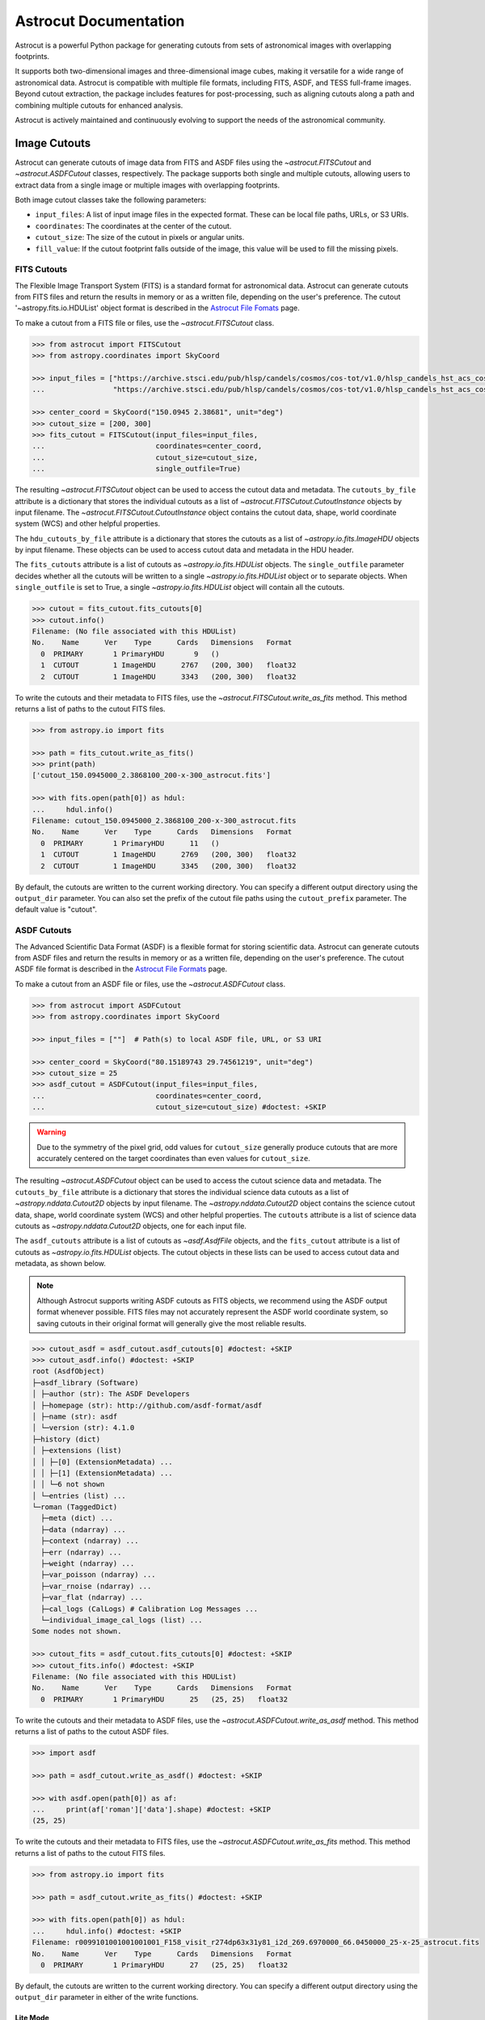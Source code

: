 
**********************
Astrocut Documentation
**********************

Astrocut is a powerful Python package for generating cutouts from sets of astronomical images with overlapping footprints.

It supports both two-dimensional images and three-dimensional image cubes, making it versatile for a wide range of astronomical data. 
Astrocut is compatible with multiple file formats, including FITS, ASDF, and TESS full-frame images. Beyond cutout extraction, the package 
includes features for post-processing, such as aligning cutouts along a path and combining multiple cutouts for enhanced analysis.

Astrocut is actively maintained and continuously evolving to support the needs of the astronomical community.

Image Cutouts
=============

Astrocut can generate cutouts of image data from FITS and ASDF files using the `~astrocut.FITSCutout` and `~astrocut.ASDFCutout` classes, respectively. 
The package supports both single and multiple cutouts, allowing users to extract data from a single image or multiple images with overlapping footprints.

Both image cutout classes take the following parameters:

- ``input_files``: A list of input image files in the expected format. These can be local file paths, URLs, or S3 URIs.
- ``coordinates``: The coordinates at the center of the cutout.
- ``cutout_size``: The size of the cutout in pixels or angular units.
- ``fill_value``: If the cutout footprint falls outside of the image, this value will be used to fill the missing pixels.

FITS Cutouts
------------

The Flexible Image Transport System (FITS) is a standard format for astronomical data. Astrocut can generate cutouts from FITS files
and return the results in memory or as a written file, depending on the user's preference. The cutout '~astropy.fits.io.HDUList' object 
format is described in the `Astrocut File Fomats <file_formats.html#fits-cutout-files>`__ page.

To make a cutout from a FITS file or files, use the `~astrocut.FITSCutout` class. 

.. code-block:: python

  >>> from astrocut import FITSCutout
  >>> from astropy.coordinates import SkyCoord

  >>> input_files = ["https://archive.stsci.edu/pub/hlsp/candels/cosmos/cos-tot/v1.0/hlsp_candels_hst_acs_cos-tot-sect23_f606w_v1.0_drz.fits",
  ...                "https://archive.stsci.edu/pub/hlsp/candels/cosmos/cos-tot/v1.0/hlsp_candels_hst_acs_cos-tot-sect23_f814w_v1.0_drz.fits"]

  >>> center_coord = SkyCoord("150.0945 2.38681", unit="deg")
  >>> cutout_size = [200, 300]
  >>> fits_cutout = FITSCutout(input_files=input_files, 
  ...                          coordinates=center_coord, 
  ...                          cutout_size=cutout_size, 
  ...                          single_outfile=True)

The resulting `~astrocut.FITSCutout` object can be used to access the cutout data and metadata. The ``cutouts_by_file`` attribute is a dictionary that
stores the individual cutouts as a list of `~astrocut.FITSCutout.CutoutInstance` objects by input filename. The `~astrocut.FITSCutout.CutoutInstance`
object contains the cutout data, shape, world coordinate system (WCS) and other helpful properties.

The ``hdu_cutouts_by_file`` attribute is a dictionary that stores the cutouts as a list of `~astropy.io.fits.ImageHDU` objects by input filename.
These objects can be used to access cutout data and metadata in the HDU header.

The ``fits_cutouts`` attribute is a list of cutouts as `~astropy.io.fits.HDUList` objects. The ``single_outfile`` parameter decides whether all the cutouts
will be written to a single `~astropy.io.fits.HDUList` object or to separate objects. When ``single_outfile`` is set to True,
a single `~astropy.io.fits.HDUList` object will contain all the cutouts. 

.. code-block:: python

  >>> cutout = fits_cutout.fits_cutouts[0]
  >>> cutout.info()
  Filename: (No file associated with this HDUList)
  No.    Name      Ver    Type      Cards   Dimensions   Format
    0  PRIMARY       1 PrimaryHDU       9   ()      
    1  CUTOUT        1 ImageHDU      2767   (200, 300)   float32   
    2  CUTOUT        1 ImageHDU      3343   (200, 300)   float32   

To write the cutouts and their metadata to FITS files, use the `~astrocut.FITSCutout.write_as_fits` method. This method returns a list of paths to the
cutout FITS files. 

.. code-block:: python

  >>> from astropy.io import fits

  >>> path = fits_cutout.write_as_fits()
  >>> print(path)
  ['cutout_150.0945000_2.3868100_200-x-300_astrocut.fits']

  >>> with fits.open(path[0]) as hdul:
  ...     hdul.info()
  Filename: cutout_150.0945000_2.3868100_200-x-300_astrocut.fits
  No.    Name      Ver    Type      Cards   Dimensions   Format
    0  PRIMARY       1 PrimaryHDU      11   ()      
    1  CUTOUT        1 ImageHDU      2769   (200, 300)   float32   
    2  CUTOUT        1 ImageHDU      3345   (200, 300)   float32

By default, the cutouts are written to the current working directory. You can specify a different output directory using the ``output_dir`` parameter.
You can also set the prefix of the cutout file paths using the ``cutout_prefix`` parameter. The default value is "cutout".

ASDF Cutouts
------------

The Advanced Scientific Data Format (ASDF) is a flexible format for storing scientific data. Astrocut can generate cutouts from ASDF files
and return the results in memory or as a written file, depending on the user's preference. The cutout ASDF file format is 
described in the `Astrocut File Formats <file_formats.html#asdf-cutout-files>`__ page.

To make a cutout from an ASDF file or files, use the `~astrocut.ASDFCutout` class.

.. code-block:: python

  >>> from astrocut import ASDFCutout
  >>> from astropy.coordinates import SkyCoord

  >>> input_files = [""]  # Path(s) to local ASDF file, URL, or S3 URI

  >>> center_coord = SkyCoord("80.15189743 29.74561219", unit="deg")
  >>> cutout_size = 25
  >>> asdf_cutout = ASDFCutout(input_files=input_files, 
  ...                          coordinates=center_coord, 
  ...                          cutout_size=cutout_size) #doctest: +SKIP

.. warning::
  Due to the symmetry of the pixel grid, odd values for ``cutout_size`` generally produce
  cutouts that are more accurately centered on the target coordinates than even values
  for ``cutout_size``.

The resulting `~astrocut.ASDFCutout` object can be used to access the cutout science data and metadata. The ``cutouts_by_file`` attribute is a dictionary that
stores the individual science data cutouts as a list of `~astropy.nddata.Cutout2D` objects by input filename. The `~astropy.nddata.Cutout2D`
object contains the science cutout data, shape, world coordinate system (WCS) and other helpful properties. The ``cutouts`` attribute is a list of
science data cutouts as `~astropy.nddata.Cutout2D` objects, one for each input file.

The ``asdf_cutouts`` attribute is a list of cutouts as `~asdf.AsdfFile` objects, and the ``fits_cutout`` attribute is a list of cutouts as
`~astropy.io.fits.HDUList` objects. The cutout objects in these lists can be used to access cutout data and metadata, as shown below.

.. note::
  Although Astrocut supports writing ASDF cutouts as FITS objects, we recommend using the ASDF output format whenever possible. FITS files may not 
  accurately represent the ASDF world coordinate system, so saving cutouts in their original format will generally give the most reliable results.

.. code-block:: python

  >>> cutout_asdf = asdf_cutout.asdf_cutouts[0] #doctest: +SKIP
  >>> cutout_asdf.info() #doctest: +SKIP
  root (AsdfObject)
  ├─asdf_library (Software)
  │ ├─author (str): The ASDF Developers
  │ ├─homepage (str): http://github.com/asdf-format/asdf
  │ ├─name (str): asdf
  │ └─version (str): 4.1.0
  ├─history (dict)
  │ ├─extensions (list)
  │ │ ├─[0] (ExtensionMetadata) ...
  │ │ ├─[1] (ExtensionMetadata) ...
  │ │ └─6 not shown
  │ └─entries (list) ...
  └─roman (TaggedDict)
    ├─meta (dict) ...
    ├─data (ndarray) ...
    ├─context (ndarray) ...
    ├─err (ndarray) ...
    ├─weight (ndarray) ...
    ├─var_poisson (ndarray) ...
    ├─var_rnoise (ndarray) ...
    ├─var_flat (ndarray) ...
    ├─cal_logs (CalLogs) # Calibration Log Messages ...
    └─individual_image_cal_logs (list) ...
  Some nodes not shown.

  >>> cutout_fits = asdf_cutout.fits_cutouts[0] #doctest: +SKIP
  >>> cutout_fits.info() #doctest: +SKIP
  Filename: (No file associated with this HDUList)
  No.    Name      Ver    Type      Cards   Dimensions   Format
    0  PRIMARY       1 PrimaryHDU      25   (25, 25)   float32  

To write the cutouts and their metadata to ASDF files, use the `~astrocut.ASDFCutout.write_as_asdf` method. This method returns a list of paths to the
cutout ASDF files. 

.. code-block:: python

  >>> import asdf

  >>> path = asdf_cutout.write_as_asdf() #doctest: +SKIP

  >>> with asdf.open(path[0]) as af:
  ...     print(af['roman']['data'].shape) #doctest: +SKIP
  (25, 25)

To write the cutouts and their metadata to FITS files, use the `~astrocut.ASDFCutout.write_as_fits` method. This method returns a list of paths to the
cutout FITS files.

.. code-block:: python

  >>> from astropy.io import fits

  >>> path = asdf_cutout.write_as_fits() #doctest: +SKIP

  >>> with fits.open(path[0]) as hdul:
  ...     hdul.info() #doctest: +SKIP
  Filename: r0099101001001001001_F158_visit_r274dp63x31y81_i2d_269.6970000_66.0450000_25-x-25_astrocut.fits
  No.    Name      Ver    Type      Cards   Dimensions   Format
    0  PRIMARY       1 PrimaryHDU      27   (25, 25)   float32  

By default, the cutouts are written to the current working directory. You can specify a different output directory using the ``output_dir`` parameter
in either of the write functions.

Lite Mode
^^^^^^^^^
By default, `~astrocut.ASDFCutout` creates cutouts of all arrays in the input file (e.g., data, error, uncertainty, variance, etc.) where the last
two dimensions match the shape of the science data array. It also preserves all of the metadata from the input file. These cutout arrays and metadata
can be accessed through the `asdf_cutouts` attribute.

For large input files, this can result in large output cutouts. If you only require the science data and the updated world coordinate system, you can
set the ``lite`` parameter to True. With this option enabled, only the science data array is cut out and returned, and metadata is reduced to the sliced
GWCS object needed to interpret the cutout. This makes the output cutouts smaller and faster to create, while still retaining essential information for 
science analysis.

.. code-block:: python

  >>> asdf_cutout_lite = ASDFCutout(input_files=input_files, 
  ...                               coordinates=center_coord, 
  ...                               cutout_size=cutout_size,
  ...                               lite=True) #doctest: +SKIP
  >>> cutout_asdf_lite = asdf_cutout_lite.asdf_cutouts[0] #doctest: +SKIP
  >>> cutout_asdf_lite.info() #doctest: +SKIP
  root (AsdfObject)
  └─roman (dict)
    ├─meta (dict)
    │ └─wcs (WCS)
    └─data (ndarray): shape=(25, 25), dtype=float32


Image Outputs
-------------

Both the `~astrocut.FITSCutout` and `~astrocut.ASDFCutout` classes provide methods to normalize the cutout data and write it as an image, 
either as a a `~PIL.Image.Image` object or a file.

To create cutouts as `~PIL.Image.Image` objects, use the `~astrocut.FITSCutout.get_image_cutouts` method. You can provide the following 
normalization parameters:

- ``stretch``: The stretch function to apply to the image array. Options include "asinh", "sinh", "sqrt", "log", and "linear".
- ``minmax_percent``: Defines an interval for scaling the image based on percentiles. The format is [lower percentile, upper percentile],
  where pixel values outside this range are clipped. Only one of ``minmax_percent`` and ``minmax_value`` should be specified.
- ``minmax_value``: Defines an interval for scaling the image based on values. The format is [min value, max value], where pixel values
  outside this range are clipped. Only one of ``minmax_percent`` and ``minmax_value`` should be specified.
- ``invert``: A boolean value that determines whether the image should be inverted.

.. code-block:: python

  >>> fits_img = fits_cutout.get_image_cutouts(stretch='linear', minmax_percent=[10, 99])[1]
  >>> print(fits_img.size)
  (200, 300)
  >>> fits_img.show() #doctest: +SKIP

.. image:: imgs/img_cutout.jpg

To produce a colorized RGB image, set the ``colorize`` parameter to True. Color images require three cutouts, 
which will be treated as the R, G, and B channels, respectively.

.. code-block:: python

  >>> from astrocut import FITSCutout
  >>> from astropy.coordinates import SkyCoord
  
  >>> input_files = ["https://archive.stsci.edu/pub/hlsp/goods/v2/h_nz_sect14_v2.0_drz_img.fits",
  ...                "https://archive.stsci.edu/pub/hlsp/goods/v2/h_ni_sect14_v2.0_drz_img.fits",
  ...                "https://archive.stsci.edu/pub/hlsp/goods/v2/h_nv_sect14_v2.0_drz_img.fits"]
  
  >>> center_coord = SkyCoord("189.51522 62.2865221", unit='deg')
  >>> cutout_size = [200, 300]

  >>> color_image = FITSCutout(input_files, center_coord, cutout_size).get_image_cutouts(colorize=True)[0]
  >>> color_image.show() #doctest: +SKIP
                
.. image:: imgs/img_cutout_color.png

To write the cutouts to image files, use the `astrocut.FITSCutout.write_as_img` method. This method returns a list of paths to 
the cutout image files. `astrocut.FITSCutout.write_as_img` takes the same normalization parameters as `astrocut.FITSCutout.get_image_cutouts`.

To specify the output format of the cutout images, use the ``output_format`` parameter.

.. code-block:: python

  >>> from PIL import Image

  >>> path = fits_cutout.write_as_img(stretch='sqrt', invert=True, output_format='png')
  >>> im = Image.open(path[0]) #doctest: +SKIP
  
.. image:: imgs/img_cutout_invert.png

By default, the cutouts are written to the current working directory. You can specify a different output directory using the ``output_dir`` parameter.
You can also set the prefix of the cutout file paths using the ``cutout_prefix`` parameter. The default value is "cutout".


Cube Cutouts
============

Astrocut enables the creation of cutouts from image cube files, including TESS full-frame images (FFIs).

To begin, the `~astrocut.CubeFactory`` class (for SPOC products) or the `~astrocut.TicaCubeFactory`` class (for TICA FFIs) 
constructs a large image cube from a list of FFI files, optimizing the writing process for efficiency.
The `~astrocut.TessCubeCutout` class then extracts the desired cutout and generates a target pixel file (TPF)
similar to those produced by the TESS Mission.

For a small number of cutouts, the `TESSCut web service <mast.stsci.edu/tesscut <https://mast.stsci.edu/tesscut/>_` may suit 
your needs.

Making Image Cubes
------------------

.. important::
   **Time-Memory Trade-off**

   Making an image cube is a simple operation, but comes with an important
   time-memory trade-off.

   The ``max_memory`` argument determines the maximum memory in GB that will be used
   for the image data cube while it is being built. This is the amount of memory required 
   *only* for the data cube, so is somewhat smaller than the total amount of memory needed
   for the program to run. You should never set it to your system's total memory.

   Because of this, cube files do not need to allocate their total size in
   memory all at once. Instead, a smaller memory allocation can be used while
   the cube file is constructed; however, this will significantly increase the
   execution time as bytes are swapped into and out of the memory allocation 
   being used. The default value of 50 GB was chosen because it fits all of the
   TESS FFIs from a single Prime Mission Sector (Sectors 1-26); however, in the
   current TESS Extended Mission 2, where 6 times more FFIs are observed per Sector
   (compared to the number of FFIs observed per Sector in the Prime Mission), 50 GB
   is not enough space to hold all of the FFIs in memory, and the cubes will be 
   written in multiple blocks. With the default settings, on a system with 64 GB of
   memory, it takes about 3 hours to build a single cube file. On a system with less
   memory or where ``max_memory`` is set to a value less than 50 GB, more passes 
   through the list of files are required, and the time to create a cube can increase
   significantly.
   

Assuming that you have set of calibrated TESS (or TICA) FFI files stored locally, you can
create a cube using the `~astrocut.CubeFactory.make_cube` method (or 
`~astrocut.TicaCubeFactory.make_cube` for TICA products). By default, both `~astrocut.CubeFactory.make_cube` 
and `~astrocut.TicaCubeFactory.make_cube` run in verbose mode and print out progress; setting `verbose` to false will silence
all output.

Note, you can only make cubes from a set of FFIs with the same product type (i.e., only SPOC *or* 
only TICA products) that were observed in the same sector, camera, and CCD.

The output image cube file format is described in the `Astrocut File Formats <file_formats.html#cube-files>`__ page.

.. code-block:: python

  >>> from astrocut import CubeFactory
  >>> from glob import glob
  >>> from astropy.io import fits
  
  >>> my_cuber = CubeFactory()
  >>> input_files = glob("data/*ffic.fits") 
  
  >>> cube_file = my_cuber.make_cube(input_files) #doctest: +SKIP
  Completed file 0
  Completed file 1
  Completed file 2
  .
  .
  .
  Completed file 142
  Completed file 143
  Total time elapsed: 46.42 sec
  File write time: 8.82 sec

  >>> print(cube_file) #doctest: +SKIP
  img-cube.fits

  >>> cube_hdu = fits.open(cube_file) #doctest: +SKIP
  >>> cube_hdu.info()  #doctest: +SKIP
  Filename: img-cube.fits
  No.    Name      Ver    Type      Cards   Dimensions   Format
  0  PRIMARY       1 PrimaryHDU      28   ()      
  1                1 ImageHDU         9   (2, 144, 2136, 2078)   float32   
  2                1 BinTableHDU    302   144R x 147C   [24A, J, J, J, J, J, J, D, 24A, J, 24A, 24A, J, J, D, 24A, 24A, 24A, J, D, 24A, D, D, D, D, 24A, 24A, D, D, D, D, D, 24A, D, D, D, D, J, D, D, D, D, D, D, D, D, D, D, D, D, J, J, D, J, J, J, J, J, J, J, J, J, J, D, J, J, J, J, J, J, D, J, J, J, J, J, J, D, J, J, J, J, J, J, D, J, J, J, J, J, J, J, J, 24A, D, J, 24A, 24A, D, D, D, D, D, D, D, D, J, J, D, D, D, D, D, D, J, J, D, D, D, D, D, D, D, D, D, D, D, D, 24A, J, 24A, 24A, J, J, D, 24A, 24A, J, J, D, D, D, D, J, 24A, 24A, 24A]  


Making Cutout Target Pixel Files
--------------------------------

Astrocut can generate cutout target pixel files from TESS cubes using the `astrocut.TessCubeCutout` class and return the results
in memory or as a file, depending on the user's preference. The cutout target pixel file format is described in the 
`Astrocut File Formats <file_formats.html#target-pixel-files>`__ page.

The `astrocut.TessCubeCutout` class takes the following parameters:

- ``input_files``: A list of input cube files in the expected format. These can be local file paths, URLs, or S3 URIs.
- ``coordinates``: The coordinates at the center of the cutout.
- ``cutout_size``: The size of the cutout in pixels or angular units.
- ``fill_value``: If the cutout footprint falls outside of the image, this value will be used to fill the missing pixels.
- ``product``: The type of TESS product to use. Options are "SPOC" or "TICA". Default is "SPOC".

.. code-block:: python

  >>> from astrocut import TessCubeCutout
  >>> from astropy.io import fits

  >>> cube_file = "img-cube.fits"
  >>> cube_cutout = TessCubeCutout(cube_file,
  ...                              coordinates="251.51 32.36",
  ...                              cutout_size=5)  #doctest: +SKIP

The resulting `~astrocut.TessCubeCutout` object can be used to access the cutout data and metadata. The ``cutouts_by_file`` attribute
is a dictionary that stores the individual cutouts as a list of `~astrocut.TessCubeCutout.CubeCutoutInstance` objects by input filename.
The `~astrocut.TessCubeCutout.CubeCutoutInstance` object contains the cutout data, shape, world coordinate system (WCS), and other helpful properties.

The ``tpf_cutouts_by_file`` attribute is a dictionary that stores the cutouts as a list of `~astropy.io.fits.HDUList` objects by input filename.
These objects are in the format of target pixel files and can be used to access cutout data and metadata in the HDU header.
The ``tpf_cutouts`` attribute is a list of cutouts as `~astropy.io.fits.HDUList` objects in the format of target pixel files.

.. code-block:: python

  >>> tpf_cutout = cube_cutout.tpf_cutouts[0] #doctest: +SKIP
  >>> tpf_cutout.info() #doctest: +SKIP
  Filename: (No file associated with this HDUList)
  No.    Name      Ver    Type      Cards   Dimensions   Format
  0  PRIMARY       1 PrimaryHDU      42   ()      
  1  PIXELS        1 BinTableHDU    222   144R x 12C   [D, E, J, 25J, 25E, 25E, 25E, 25E, J, E, E, 38A]   
  2  APERTURE      1 ImageHDU        45   (5, 5)   float64  

To write the cutout target pixel files to FITS files, use the `~astrocut.TessCubeCutout.write_as_tpf` method. 
This method returns a list of paths to the cutout TPF files. The file names will be in the pattern of 
"<cube_file_base>_<ra>_<dec>_<cutout_size>_astrocut.fits".

.. code-block:: python

  >>> from astropy.io import fits

  >>> path = cube_cutout.write_as_tpf() #doctest: +SKIP
  >>> print(path) #doctest: +SKIP
  ['img_251.51_32.36_5x5_astrocut.fits']

  >>> with fits.open(path[0]) as hdul:
  ...     hdul.info() #doctest: +SKIP
  Filename: img_251.51_32.36_5x5_astrocut.fits
  No.    Name      Ver    Type      Cards   Dimensions   Format
  0  PRIMARY       1 PrimaryHDU      42   ()      
  1  PIXELS        1 BinTableHDU    222   144R x 12C   [D, E, J, 25J, 25E, 25E, 25E, 25E, J, E, E, 38A]   
  2  APERTURE      1 ImageHDU        45   (5, 5)   float64  

By default, the cutouts are written to the current working directory. You can specify a different output directory using the 
``output_dir`` parameter.

Multithreading
^^^^^^^^^^^^^^^

Using cube files stored on the cloud allows you the option to implement multithreading to improve cutout generation
speed. See below for a multithreaded example, using a TESS cube file stored on AWS.

To use multithreading for cloud-based cutouts, set the ``threads`` argument in ``cube_cut`` to the number of threads you want to use. 
Alternatively, you can set ``threads`` to ``"auto"``, which will set the number of threads based on the CPU count of your machine.
Note that ``Total Time`` results may vary from machine to machine.

.. code-block:: python

  >>> from astrocut import TessCubeCutout
  >>> from astropy.coordinates import SkyCoord

  >>> coord = SkyCoord(217.42893801, -62.67949189, unit="deg", frame="icrs")
  >>> cutout_size = 30
  >>> cube_file = "s3://stpubdata/tess/public/mast/tess-s0038-2-2-cube.fits"

  >>> cube_cutout = TessCubeCutout(cube_file, 
  ...                              coordinates=coord, 
  ...                              cutout_size=cutout_size, 
  ...                              verbose=True, 
  ...                              threads="auto") # doctest: +IGNORE_OUTPUT
  DEBUG: Coordinates: <SkyCoord (ICRS): (ra, dec) in deg
    (217.42893801, -62.67949189)> [Cutout]
  DEBUG: Cutout size: [30 30] [Cutout]
  DEBUG: Using WCS from row 1852 out of 3705 [CubeCutout]
  DEBUG: Image cutout cube shape: (3705, 30, 30) [CubeCutout]
  DEBUG: Uncertainty cutout cube shape: (3705, 30, 30) [CubeCutout]
  DEBUG: Cutout center coordinate: 217.42893801, -62.67949189 [CubeCutout]
  DEBUG: Maximum distance between approximate and true location: 0.0 [CubeCutout]
  DEBUG: Error in approximate WCS (sigma): 0.0000 [CubeCutout]
  DEBUG: Total time: 3.94 sec [CubeCutout]

The same call made without multithreading enabled will result in a longer processing time, depending on the cutout size.
Note that multithreading is disabled by default.

.. code-block:: python

  >>> cube_cutout = TessCubeCutout(cube_file, 
  ...                              coordinates=coord, 
  ...                              cutout_size=cutout_size, 
  ...                              verbose=True) # doctest: +IGNORE_OUTPUT
  DEBUG: Coordinates: <SkyCoord (ICRS): (ra, dec) in deg
    (217.42893801, -62.67949189)> [Cutout]
  DEBUG: Cutout size: [30 30] [Cutout]
  DEBUG: Using WCS from row 1852 out of 3705 [CubeCutout]
  DEBUG: Image cutout cube shape: (3705, 30, 30) [CubeCutout]
  DEBUG: Uncertainty cutout cube shape: (3705, 30, 30) [CubeCutout]
  DEBUG: Cutout center coordinate: 217.42893801, -62.67949189 [CubeCutout]
  DEBUG: Maximum distance between approximate and true location: 0.0 [CubeCutout]
  DEBUG: Error in approximate WCS (sigma): 0.0000 [CubeCutout]
  DEBUG: Total time: 9.65 sec [CubeCutout]


Footprint Cutouts
=================

Astrocut can create cutouts without input files by matching the cutout's footprint to the footprints of available data products on the cloud.

The `~astrocut.TessFootprintCutout` class generates cutouts from TESS image cube files stored in MAST's AWS Open Data Bucket.
Simply provide the target coordinates and cutout size, and the class will match the cutout's footprint to the footprints 
of available cube files on the cloud. A cutout target pixel file will be generated for each matching cube file.
To restrict the cutouts to specific sectors, use the ``sequence`` parameter with a sector number or a list of sector numbers. 
If ``sequence`` is set to None, cutouts will be returned for all matching cube files.

The resulting cutouts can be returned in memory or as a file, depending on the user's preference. The cutout target pixel file format is
described in the `Astrocut File Formats <file_formats.html#target-pixel-files>`__ page.

.. code-block:: python

  >>> from astrocut import TessFootprintCutout

  >>> fp_cutout = TessFootprintCutout(
  ...         coordinates='83.40630967798376 -62.48977125108528',
  ...         cutout_size=10,
  ...         sequence=[1, 2],  # TESS sectors
  ...         product='SPOC')
  >>> fp_cutout.write_as_tpf()  #doctest: +SKIP

The resulting `~astrocut.TessFootprintCutout` object can be used to access the cutout data and metadata. The ``cutouts_by_file`` attribute
is a dictionary that stores the individual cutouts as a list of `~astrocut.TessCubeCutout.CubeCutoutInstance` objects by input filename.
The `~astrocut.TessCubeCutout.CubeCutoutInstance` object contains the cutout data, shape, world coordinate system (WCS), and other helpful properties.

The ``tpf_cutouts_by_file`` attribute is a dictionary that stores the cutouts as a list of `~astropy.io.fits.HDUList` objects by input filename.
These objects are in the format of target pixel files and can be used to access cutout data and metadata in the HDU header.
The ``tpf_cutouts`` attribute is a list of cutouts as `~astropy.io.fits.HDUList` objects in the format of target pixel files.

.. code-block:: python
  
  >>> tpf_cutout = fp_cutout.tpf_cutouts[0]
  >>> tpf_cutout.info() #doctest: +SKIP
  Filename: (No file associated with this HDUList)
  No.    Name      Ver    Type      Cards   Dimensions   Format
    0  PRIMARY       1 PrimaryHDU      55   ()      
    1  PIXELS        1 BinTableHDU    144   1282R x 12C   ['D', 'E', 'J', '100J', '100E', '100E', '100E', '100E', 'J', 'E', 'E', '38A']   
    2  APERTURE      1 ImageHDU        80   (10, 10)   int32   

To write the cutout target pixel files to FITS files, use the `~astrocut.TessFootprintCutout.write_as_tpf` method. This method
returns a list of paths to the cutout TPF files. 

.. code-block:: python

  >>> from astropy.io import fits

  >>> path = fp_cutout.write_as_tpf()[0]
  >>> print(path)
  tess-s0001-4-4_83.406310_-62.489771_10x10_astrocut.fits

  >>> with fits.open(path) as hdul:
  ...     hdul.info()
  Filename: tess-s0001-4-4_83.406310_-62.489771_10x10_astrocut.fits
  No.    Name      Ver    Type      Cards   Dimensions   Format
    0  PRIMARY       1 PrimaryHDU      57   ()      
    1  PIXELS        1 BinTableHDU    146   1282R x 12C   [D, E, J, 100J, 100E, 100E, 100E, 100E, J, E, E, 38A]   
    2  APERTURE      1 ImageHDU        82   (10, 10)   int32  

By default, the cutouts are written to the current working directory. You can specify a different output directory using the 
``output_dir`` parameter. 


Additional Cutout Processing
============================

Path-based Cutouts
------------------

The `~astrocut.center_on_path` function allows the user to take one or more Astrocut cutout
TPF(s) and create a single cutout, centered on a moving target that crosses through
the file(s). The user can optionally pass in a target object name and FFI WCS object.

The output target pixel file format is described `here <file_formats.html#path-focused-target-pixel-files>`__.

This example starts with a path, and uses several `TESScut services <https://mast.stsci.edu/tesscut/docs/>`__
to retrieve all of the inputs for the `~astrocut.center_on_path` function. We also use the helper function
`~astrocut.path_to_footprints` that takes in a path table, cutout size, and WCS object, and returns the
cutout location/size(s) necesary to cover the entire path.

.. code-block:: python
  
                >>> import astrocut

                >>> import requests  #doctest: +SKIP

                >>> from astropy.table import Table
                >>> from astropy.coordinates import SkyCoord
                >>> from astropy.time import Time
                >>> from astropy.io import fits
                >>> from astropy import wcs

                >>> from astroquery.mast import Tesscut  #doctest: +SKIP

                >>> # The moving target path
                >>> path_table = Table({"time": Time([2458468.275827604, 2458468.900827604, 2458469.525827604,
                ...                                   2458470.150827604, 2458470.775827604], format="jd"),
                ...                     "position": SkyCoord([82.22813, 82.07676, 81.92551, 81.7746, 81.62425], 
                ...                                          [-1.5821,- 1.54791, -1.5117, -1.47359, -1.43369], unit="deg")
                ...                    })

                >>> # Getting the FFI WCS
                >>> resp = requests.get(f"https://mast.stsci.edu/tesscut/api/v0.1/ffi_wcs?sector=6&camera=1&ccd=1")  #doctest: +SKIP
                >>> ffi_wcs = wcs.WCS(resp.json()["wcs"], relax=True)  #doctest: +SKIP
                >>> print(ffi_wcs)  #doctest: +SKIP
                WCS Keywords

                Number of WCS axes: 2
                CTYPE : 'RA---TAN-SIP'  'DEC--TAN-SIP'  
                CRVAL : 86.239936828613  -0.87476283311844  
                CRPIX : 1045.0  1001.0  
                PC1_1 PC1_2  : 0.0057049915194511  7.5332427513786e-06  
                PC2_1 PC2_2  : -0.00015248404815793  0.005706631578505  
                CDELT : 1.0  1.0  
                NAXIS : 2136  2078

                >>> # Making the regular cutout (using astroquery)
                >>> size = [15,15]
                >>> footprints = astrocut.path_to_footprints(path_table["position"], size, ffi_wcs)  #doctest: +SKIP
                >>> print(footprints)  #doctest: +SKIP
                [{'coordinates': <SkyCoord (ICRS): (ra, dec) in deg
                     (81.92560877, -1.50880833)>, 'size': (37, 125)}]

                >>> manifest = Tesscut.download_cutouts(**footprints[0], sector=6)  #doctest: +SKIP
                Downloading URL https://mast.stsci.edu/tesscut/api/v0.1/astrocut?ra=81.92560876541987&dec=-1.5088083330171362&y=37&x=125&units=px&sector=6 to ./tesscut_20210707103901.zip ... [Done]
                Inflating...
                
                >>> print(manifest["Local Path"][0])  #doctest: +SKIP
                ./tess-s0006-1-1_81.925609_-1.508808_125x37_astrocut.fits

                # Centering on the moving target
                >>> mt_cutout_fle = astrocut.center_on_path(path_table, size, manifest["Local Path"], target="my_asteroid", 
                ...                                         img_wcs=ffi_wcs, verbose=False)  #doctest: +SKIP

                >>> cutout_hdu = fits.open(mt_cutout_fle)  #doctest: +SKIP
                >>> cutout_hdu.info()  #doctest: +SKIP
                Filename: ./my_asteroid_1468.9120483398438-1470.1412353515625_15-x-15_astrocut.fits
                No.    Name      Ver    Type      Cards   Dimensions   Format
                  0  PRIMARY       1 PrimaryHDU      56   ()      
                  1  PIXELS        1 BinTableHDU    152   60R x 16C   [D, E, J, 225J, 225E, 225E, 225E, 225E, J, E, E, 38A, D, D, D, D]   
                  2  APERTURE      1 ImageHDU        97   (2136, 2078)   int32  


Combining Cutouts
-----------------

The `~astrocut.CutoutsCombiner` class allows the user to take one or more Astrocut cutout
FITS files (as from  `~astrocut.fits_cut`) with a shared WCS object, and combine them into
a single cutout. This means that you should request the same cutout size in all of the images you want to combine.

The default setting combines the images with a mean combiner, such that every combined pixel is the mean of all
pixels that have data at that point. This mean combiner is made with the `~astrocut.build_default_combine_function`,
which takes the input image HDUs and allows the user to specify a null data value (default is NaN).

Users can write a custom combiner function, either by directly setting the
`~astrocut.CutoutsCombiner.combine_images` function, or by writing a custom combiner function builder
and passing it to the `~astrocut.CutoutsCombiner.build_img_combiner` function. The main reason to
write a function builder is that the `~astrocut.CutoutsCombiner.combine_images` function must work
*only* on the images being combined; any usage of header keywords, for example, must be set in that
function. See the `~astrocut.build_default_combine_function` for an example of how this works.



.. code-block:: python
  
                >>> import astrocut
                
                >>> from astropy.coordinates import SkyCoord

                >>> fle_1 = 'hst_skycell-p2381x05y09_wfc3_uvis_f275w-all-all_drc.fits'
                >>> fle_2 = 'hst_skycell-p2381x06y09_wfc3_uvis_f275w-all-all_drc.fits'

                >>> center_coord = SkyCoord("211.27128477 53.66062066", unit='deg')
                >>> size = [30,50]

                >>> cutout_1 = astrocut.fits_cut(fle_1, center_coord, size, extension='all',
                ...                     cutout_prefix="cutout_p2381x05y09", verbose=False)  #doctest: +SKIP
                >>> cutout_2 = astrocut.fits_cut(fle_2, center_coord, size, extension='all', 
                ...                     cutout_prefix="cutout_p2381x06y09", verbose=False)  #doctest: +SKIP

                >>> plt.imshow(fits.getdata(cutout_1, 1))  #doctest: +SKIP
                
.. image:: imgs/hapcut_left.png

.. code-block:: python
                
                >>> plt.imshow(fits.getdata(cutout_2, 1))  #doctest: +SKIP
                
.. image:: imgs/hapcut_right.png

.. code-block:: python

                >>> combined_cutout = astrocut.CutoutsCombiner([cutout_1, cutout_2]).combine("combined_cut.fits")  #doctest: +SKIP
                >>> plt.imshow(fits.getdata(combined_cutout, 1))  #doctest: +SKIP
                
.. image:: imgs/hapcut_combined.png        


All of the combining can be done in memory, without writing FITS files to disk as well.

.. code-block:: python
  
                >>> import astrocut
                
                >>> from astropy.coordinates import SkyCoord

                >>> fle_1 = 'hst_skycell-p2381x05y09_wfc3_uvis_f275w-all-all_drc.fits'
                >>> fle_2 = 'hst_skycell-p2381x06y09_wfc3_uvis_f275w-all-all_drc.fits'

                >>> center_coord = SkyCoord("211.27128477 53.66062066", unit='deg')
                >>> size = [30,50]

                >>> cutout_1 = astrocut.fits_cut(fle_1, center_coord, size, extension='all',
                ...                     cutout_prefix="cutout_p2381x05y09", memory_only=True)[0]  #doctest: +SKIP
                >>> cutout_2 = astrocut.fits_cut(fle_2, center_coord, size, extension='all', 
                ...                     cutout_prefix="cutout_p2381x06y09", memory_only=True)[0]  #doctest: +SKIP

                >>> plt.imshow(cutout_1[1].data)  #doctest: +SKIP
                
.. image:: imgs/hapcut_left.png

.. code-block:: python
                
                >>> plt.imshow(cutout_2[1].data)  #doctest: +SKIP
                
.. image:: imgs/hapcut_right.png

.. code-block:: python

                >>> combined_cutout = astrocut.CutoutsCombiner([cutout_1, cutout_2]).combine(memory_only=True)  #doctest: +SKIP
                >>> plt.imshow(combined_cutout[1].data)  #doctest: +SKIP
                
.. image:: imgs/hapcut_combined.png        
